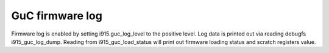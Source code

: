 .. -*- coding: utf-8; mode: rst -*-
.. src-file: drivers/gpu/drm/i915/intel_guc_log.c

.. _`guc-firmware-log`:

GuC firmware log
================

Firmware log is enabled by setting i915.guc_log_level to the positive level.
Log data is printed out via reading debugfs i915_guc_log_dump. Reading from
i915_guc_load_status will print out firmware loading status and scratch
registers value.

.. This file was automatic generated / don't edit.


